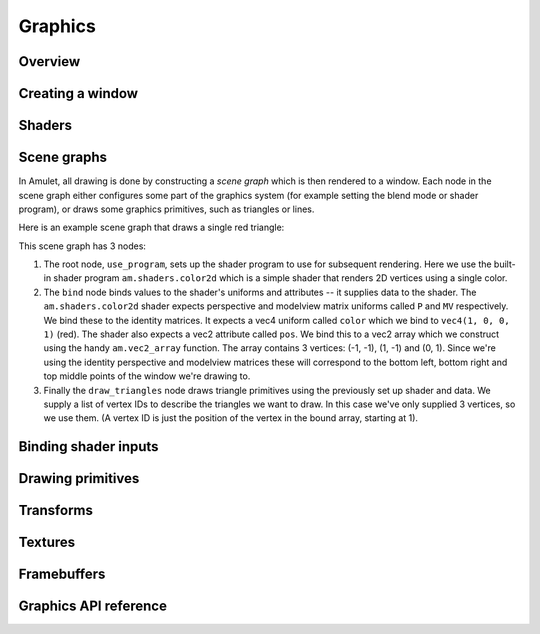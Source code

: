 Graphics
========

Overview
--------

Creating a window
-----------------

Shaders
-------

Scene graphs
------------

In Amulet, all drawing is done by constructing a
*scene graph* which is then rendered to a window.
Each node in the scene graph either configures some part of
the graphics system (for example setting the blend mode or
shader program), or draws some graphics primitives, such
as triangles or lines.

Here is an example scene graph that draws a single red triangle:

..  graphviz::

    digraph {
        node [shape="box", fontname="Courier bold", fontsize="12", fontcolor="#494149", color="#494149", penwidth=1];
        edge [color="#494149"];
        use_program [label="use_program(am.shaders.color2d)"]
        bind [label="bind{\l  P = mat4(1),\l  MV = mat4(1),\l  color = vec3(1, 0, 0, 1),\l  pos = am.vec2_array{-1, -1, 0, 1, 1, -1}\l}\l"]
        draw_triangles [label="draw_triangles{1, 2, 3}"]
        use_program -> bind -> draw_triangles
    }

This scene graph has 3 nodes:

1.  The root node, ``use_program``, sets up the shader
    program to use for subsequent rendering. Here we use the built-in shader program
    ``am.shaders.color2d`` which is a simple shader that renders 2D vertices using a
    single color.
2.  The ``bind`` node binds values to the shader's
    uniforms and attributes -- it supplies data to the shader.
    The ``am.shaders.color2d`` shader expects perspective and modelview
    matrix uniforms called ``P`` and ``MV`` respectively. We bind these
    to the identity matrices. It expects a vec4 uniform called ``color``
    which we bind to ``vec4(1, 0, 0, 1)`` (red). The shader also expects
    a vec2 attribute called ``pos``. We bind this to a vec2 array which
    we construct using the handy ``am.vec2_array`` function. The array
    contains 3 vertices: (-1, -1), (1, -1) and (0, 1). Since we're
    using the identity perspective and modelview matrices these will
    correspond to the bottom left, bottom right and top middle points of
    the window we're drawing to.
3.  Finally the ``draw_triangles`` node draws triangle primitives using the
    previously set up shader and data. We supply a list of vertex IDs to
    describe the triangles we want to draw. In this case we've only
    supplied 3 vertices, so we use them. (A vertex ID is just the position
    of the vertex in the bound array, starting at 1).

Binding shader inputs
---------------------

Drawing primitives
------------------

Transforms
----------

Textures
--------

Framebuffers
------------

Graphics API reference
----------------------
